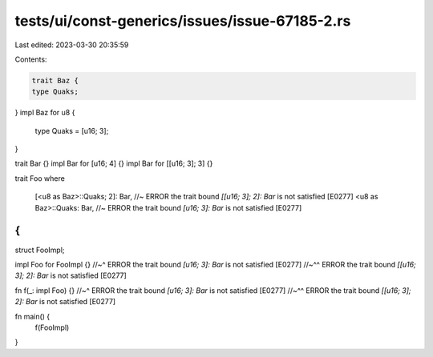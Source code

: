 tests/ui/const-generics/issues/issue-67185-2.rs
===============================================

Last edited: 2023-03-30 20:35:59

Contents:

.. code-block:: rs

    trait Baz {
    type Quaks;
}
impl Baz for u8 {
    type Quaks = [u16; 3];
}

trait Bar {}
impl Bar for [u16; 4] {}
impl Bar for [[u16; 3]; 3] {}

trait Foo
where
    [<u8 as Baz>::Quaks; 2]: Bar, //~ ERROR the trait bound `[[u16; 3]; 2]: Bar` is not satisfied [E0277]
    <u8 as Baz>::Quaks: Bar,  //~ ERROR the trait bound `[u16; 3]: Bar` is not satisfied [E0277]
{
}

struct FooImpl;

impl Foo for FooImpl {}
//~^ ERROR the trait bound `[u16; 3]: Bar` is not satisfied [E0277]
//~^^ ERROR the trait bound `[[u16; 3]; 2]: Bar` is not satisfied [E0277]

fn f(_: impl Foo) {}
//~^ ERROR the trait bound `[u16; 3]: Bar` is not satisfied [E0277]
//~^^ ERROR the trait bound `[[u16; 3]; 2]: Bar` is not satisfied [E0277]

fn main() {
    f(FooImpl)
}


